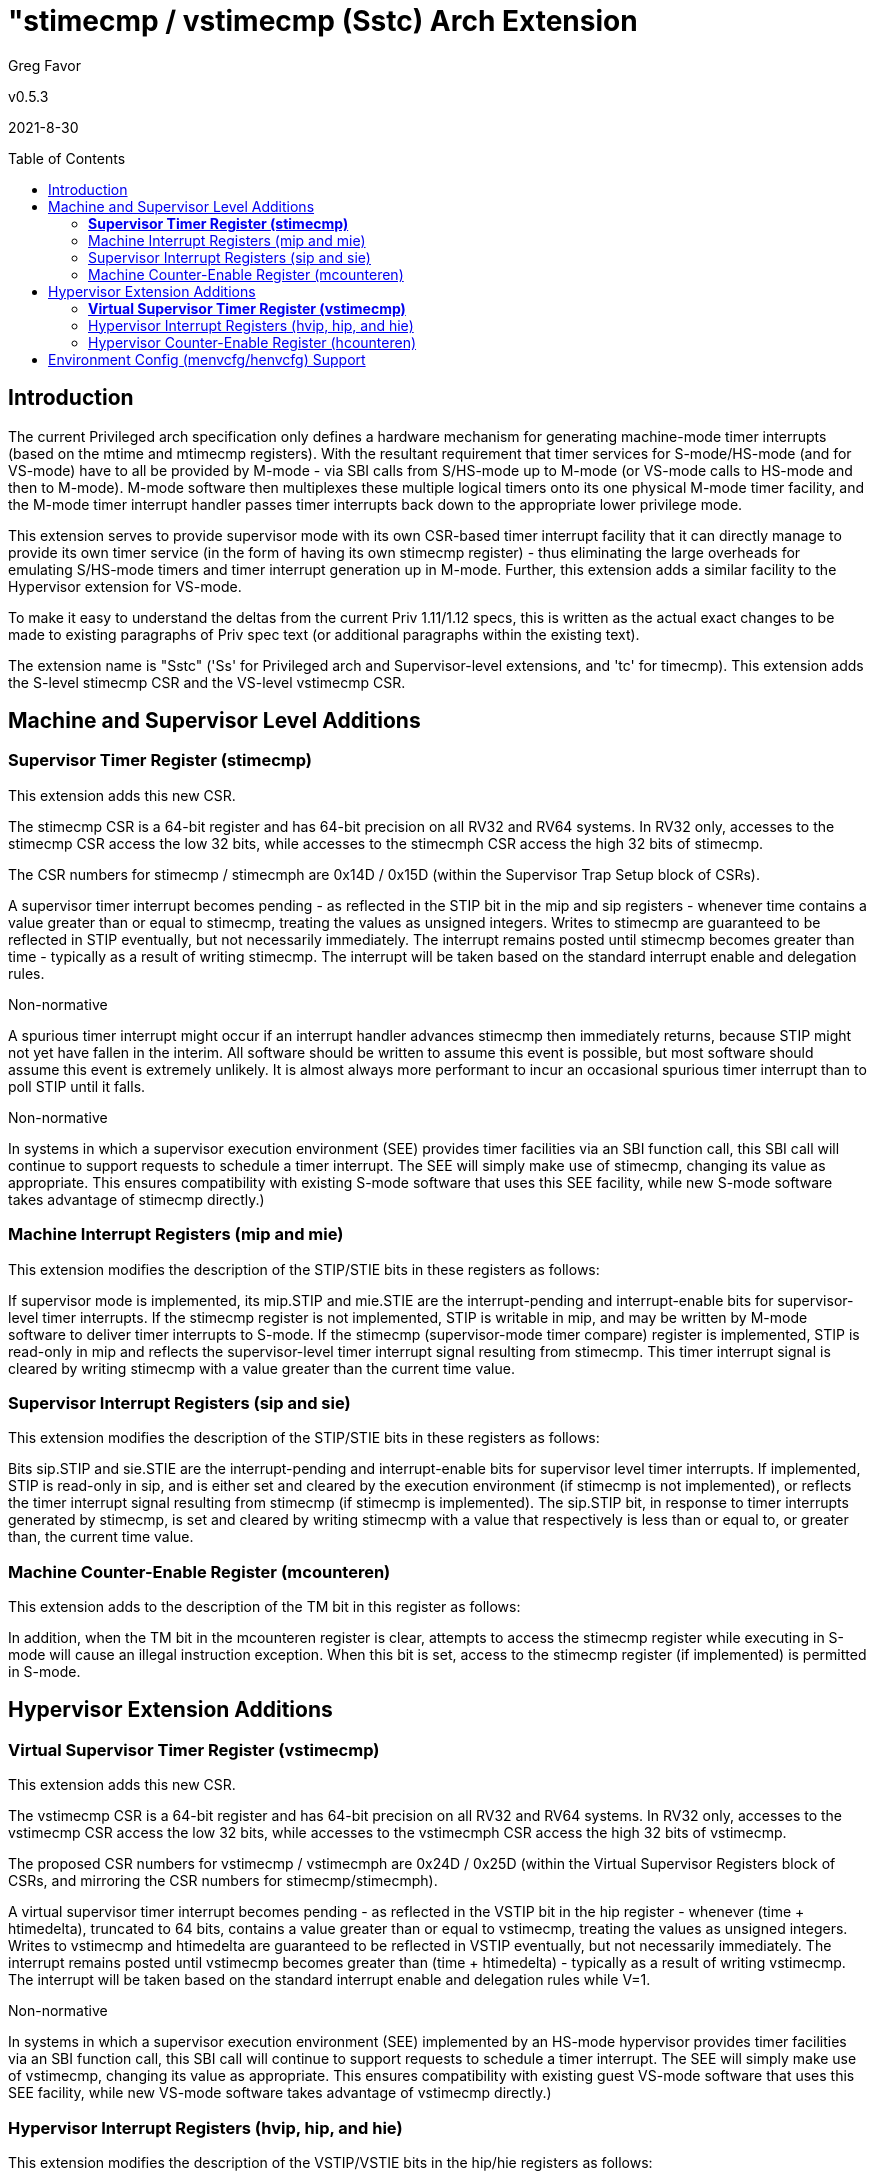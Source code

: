 [Sstc]
= "stimecmp / vstimecmp (Sstc) Arch Extension
:toc:
:toc-placement!:

Greg Favor

v0.5.3

2021-8-30

toc::[]

== Introduction

The current Privileged arch specification only defines a hardware mechanism for
generating machine-mode timer interrupts (based on the mtime and mtimecmp
registers). With the resultant requirement that timer services for
S-mode/HS-mode (and for VS-mode) have to all be provided by M-mode - via SBI
calls from S/HS-mode up to M-mode (or VS-mode calls to HS-mode and then to
M-mode). M-mode software then multiplexes these multiple logical timers onto
its one physical M-mode timer facility, and the M-mode timer interrupt handler
passes timer interrupts back down to the appropriate lower privilege mode.

This extension serves to provide supervisor mode with its own CSR-based timer
interrupt facility that it can directly manage to provide its own timer service
(in the form of having its own stimecmp register) - thus eliminating the large
overheads for emulating S/HS-mode timers and timer interrupt generation up in
M-mode. Further, this extension adds a similar facility to the Hypervisor
extension for VS-mode.

To make it easy to understand the deltas from the current Priv 1.11/1.12 specs,
this is written as the actual exact changes to be made to existing paragraphs
of Priv spec text (or additional paragraphs within the existing text).

The extension name is "Sstc" ('Ss' for Privileged arch and Supervisor-level
extensions, and 'tc' for timecmp). This extension adds the S-level stimecmp CSR
and the VS-level vstimecmp CSR.

== Machine and Supervisor Level Additions

=== *Supervisor Timer Register (stimecmp)*

This extension adds this new CSR.

The stimecmp CSR is a 64-bit register and has 64-bit precision on all RV32 and
RV64 systems. In RV32 only, accesses to the stimecmp CSR access the low 32
bits, while accesses to the stimecmph CSR access the high 32 bits of stimecmp.

The CSR numbers for stimecmp / stimecmph are 0x14D / 0x15D (within the
Supervisor Trap Setup block of CSRs).

A supervisor timer interrupt becomes pending - as reflected in the STIP bit in
the mip and sip registers - whenever time contains a value greater than or
equal to stimecmp, treating the values as unsigned integers. Writes to stimecmp
are guaranteed to be reflected in STIP eventually, but not necessarily
immediately. The interrupt remains posted until stimecmp becomes greater than
time - typically as a result of writing stimecmp. The interrupt will be taken
based on the standard interrupt enable and delegation rules.

[NOTE]
.Non-normative
****
A spurious timer interrupt might occur if an interrupt handler advances
stimecmp then immediately returns, because STIP might not yet have fallen in
the interim. All software should be written to assume this event is possible,
but most software should assume this event is extremely unlikely. It is almost
always more performant to incur an occasional spurious timer interrupt than to
poll STIP until it falls.
****

[NOTE]
.Non-normative
****
In systems in which a supervisor execution environment (SEE) provides timer
facilities via an SBI function call, this SBI call will continue to support
requests to schedule a timer interrupt. The SEE will simply make use of
stimecmp, changing its value as appropriate. This ensures compatibility with
existing S-mode software that uses this SEE facility, while new S-mode software
takes advantage of stimecmp directly.)
****

=== Machine Interrupt Registers (mip and mie)

This extension modifies the description of the STIP/STIE bits in these
registers as follows:

If supervisor mode is implemented, its mip.STIP and mie.STIE are the
interrupt-pending and interrupt-enable bits for supervisor-level timer
interrupts. If the stimecmp register is not implemented, STIP is writable in
mip, and may be written by M-mode software to deliver timer interrupts to
S-mode. If the stimecmp (supervisor-mode timer compare) register is
implemented, STIP is read-only in mip and reflects the supervisor-level timer
interrupt signal resulting from stimecmp. This timer interrupt signal is
cleared by writing stimecmp with a value greater than the current time value.

=== Supervisor Interrupt Registers (sip and sie)

This extension modifies the description of the STIP/STIE bits in these
registers as follows:

Bits sip.STIP and sie.STIE are the interrupt-pending and interrupt-enable bits
for supervisor level timer interrupts. If implemented, STIP is read-only in
sip, and is either set and cleared by the execution environment (if stimecmp is
not implemented), or reflects the timer interrupt signal resulting from
stimecmp (if stimecmp is implemented). The sip.STIP bit, in response to timer
interrupts generated by stimecmp, is set and cleared by writing stimecmp with a
value that respectively is less than or equal to, or greater than, the current
time value.

=== Machine Counter-Enable Register (mcounteren)

This extension adds to the description of the TM bit in this register as
follows:

In addition, when the TM bit in the mcounteren register is clear, attempts to
access the stimecmp register while executing in S-mode will cause an illegal
instruction exception. When this bit is set, access to the stimecmp register
(if implemented) is permitted in S-mode.

== Hypervisor Extension Additions

=== *Virtual Supervisor Timer Register (vstimecmp)*

This extension adds this new CSR.

The vstimecmp CSR is a 64-bit register and has 64-bit precision on all RV32 and
RV64 systems. In RV32 only, accesses to the vstimecmp CSR access the low 32
bits, while accesses to the vstimecmph CSR access the high 32 bits of
vstimecmp.

The proposed CSR numbers for vstimecmp / vstimecmph are 0x24D / 0x25D (within
the Virtual Supervisor Registers block of CSRs, and mirroring the CSR numbers
for stimecmp/stimecmph).

A virtual supervisor timer interrupt becomes pending - as reflected in the
VSTIP bit in the hip register - whenever (time + htimedelta), truncated to 64
bits, contains a value greater than or equal to vstimecmp, treating the values
as unsigned integers. Writes to vstimecmp and htimedelta are guaranteed to be
reflected in VSTIP eventually, but not necessarily immediately. The interrupt
remains posted until vstimecmp becomes greater than (time + htimedelta) -
typically as a result of writing vstimecmp. The interrupt will be taken based
on the standard interrupt enable and delegation rules while V=1.

[NOTE]
.Non-normative
****
In systems in which a supervisor execution environment (SEE) implemented by an
HS-mode hypervisor provides timer facilities via an SBI function call, this SBI
call will continue to support requests to schedule a timer interrupt. The SEE
will simply make use of vstimecmp, changing its value as appropriate. This
ensures compatibility with existing guest VS-mode software that uses this SEE
facility, while new VS-mode software takes advantage of vstimecmp directly.)
****

=== Hypervisor Interrupt Registers (hvip, hip, and hie)

This extension modifies the description of the VSTIP/VSTIE bits in the hip/hie
registers as follows:

Bits hip.VSTIP and hie.VSTIE are the interrupt-pending and interrupt-enable
bits for VS-level timer interrupts. VSTIP is read-only in hip, and is the
logical-OR of hvip.VSTIP and the timer interrupt signal resulting from
vstimecmp (if vstimecmp is implemented). The hip.VSTIP bit, in response to
timer interrupts generated by vstimecmp, is set and cleared by writing
vstimecmp with a value that respectively is less than or equal to, or greater
than, the current (time + htimedelta) value. The hip.VSTIP bit remains defined
while V=0 as well as V=1.

=== Hypervisor Counter-Enable Register (hcounteren)

This extension adds to the description of the TM bit in this register as
follows:

In addition, when the TM bit in the hcounteren register is clear, attempts to
access the vstimecmp register (via stimecmp) while executing in VS-mode will
cause a virtual instruction exception if the same bit in mcounteren is 1. When
this bit is set, access to the vstimecmp register (if implemented) is permitted
in VS-mode.

== Environment Config (menvcfg/henvcfg) Support

Enable/disable bits for this extension are provided in the new menvcfg /
henvcfg CSRs.

Bit 63 of menvcfg (or bit 31 of menvcfgh) - named STCE (STimecmp Enable) -
enables stimecmp for S-mode when set to one, and the same bit of henvcfg
enables vstimecmp for VS-mode. These STCE bits are WARL and are hard-wired to 0
when this extension is not implemented.

When STCE in menvcfg is zero, an attempt to access stimecmp or vstimecmp in a
mode other than M-mode raises an illegal instruction exception, STCE in henvcfg
is read-only zero, and STIP in mip and sip reverts to its defined behavior as
if this extension is not implemented.

When STCE in menvcfg is one but STCE in henvcfg is zero, an attempt to access
stimecmp (really vstimecmp) when V = 1 raises a virtual instruction exception,
and VSTIP in hip reverts to its defined behavior as if this extension is not
implemented.
